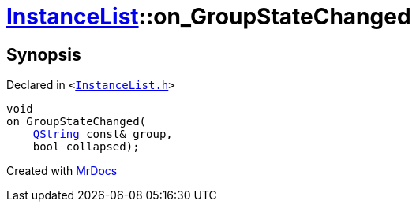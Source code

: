 [#InstanceList-on_GroupStateChanged]
= xref:InstanceList.adoc[InstanceList]::on&lowbar;GroupStateChanged
:relfileprefix: ../
:mrdocs:


== Synopsis

Declared in `&lt;https://github.com/PrismLauncher/PrismLauncher/blob/develop/launcher/InstanceList.h#L164[InstanceList&period;h]&gt;`

[source,cpp,subs="verbatim,replacements,macros,-callouts"]
----
void
on&lowbar;GroupStateChanged(
    xref:QString.adoc[QString] const& group,
    bool collapsed);
----



[.small]#Created with https://www.mrdocs.com[MrDocs]#
